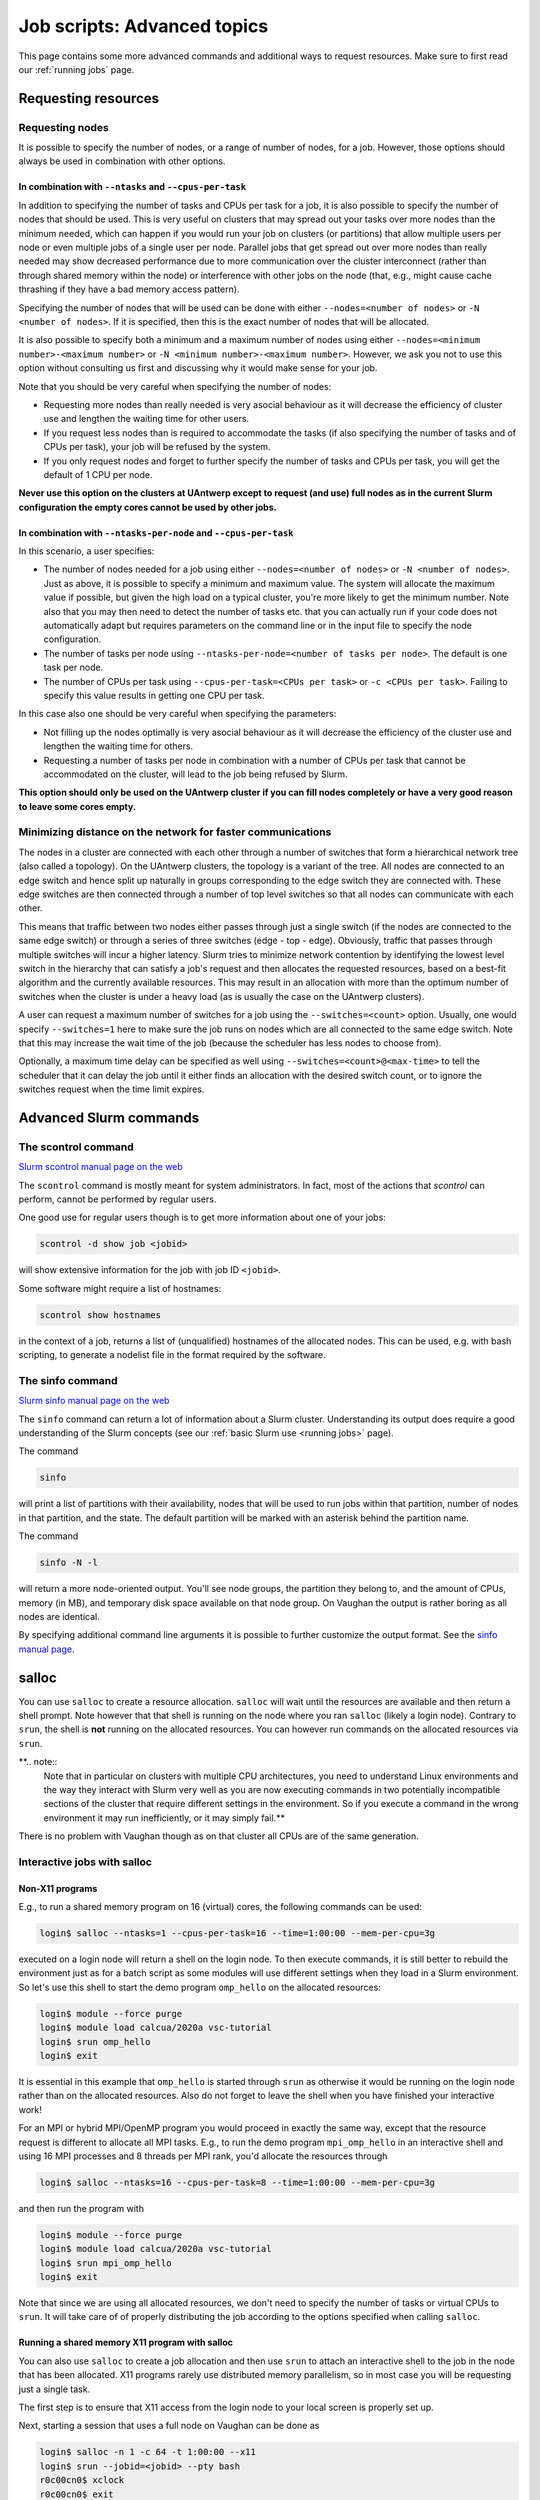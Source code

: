 .. _job advanced:

Job scripts: Advanced topics
============================

This page contains some more advanced commands and additional ways to request resources.
Make sure to first read our :ref:`running jobs` page.

Requesting resources
--------------------

Requesting nodes
~~~~~~~~~~~~~~~~

It is possible to specify the number of nodes, or a range of number of nodes, for a job. However,
those options should always be used in combination with other options.

In combination with ``--ntasks`` and ``--cpus-per-task``
""""""""""""""""""""""""""""""""""""""""""""""""""""""""

In addition to specifying the number of tasks and CPUs per task for a job, it is also
possible to specify the number of nodes that should be used. This is very useful on clusters
that may spread out your tasks over more nodes than the minimum needed, which can happen
if you would run your job on clusters (or partitions) that allow multiple users per node
or even multiple jobs of a single user per node. Parallel jobs that get spread out over
more nodes than really needed may show decreased performance due to more communication
over the cluster interconnect (rather than through shared memory within the node) or
interference with other jobs on the node (that, e.g., might cause cache thrashing if they
have a bad memory access pattern).

Specifying the number of nodes that will be used can be done with either
``--nodes=<number of nodes>`` or ``-N <number of nodes>``. If it is specified, then this
is the exact number of nodes that will be allocated.

It is also possible to specify both a minimum and a maximum number of nodes
using either ``--nodes=<minimum number>-<maximum number>`` or
``-N <minimum number>-<maximum number>``. However, we ask you not to use this option
without consulting us first and discussing why it would make sense for your job.

Note that you should be very careful when specifying the number of nodes:

* Requesting more nodes than really needed is very asocial behaviour as it will decrease
  the efficiency of cluster use and lengthen the waiting time for other users.
* If you request less nodes than is required to accommodate the tasks (if also specifying
  the number of tasks and of CPUs per task), your job will be refused by the system.
* If you only request nodes and forget to further specify the number of tasks and
  CPUs per task, you will get the default of 1 CPU per node.

**Never use this option on the clusters at UAntwerp except to request (and use) full
nodes as in the current Slurm configuration the empty cores cannot be used by other jobs.**

In combination with ``--ntasks-per-node`` and ``--cpus-per-task``
"""""""""""""""""""""""""""""""""""""""""""""""""""""""""""""""""

In this scenario, a user specifies:

* The number of nodes needed for a job using either ``--nodes=<number of nodes>`` or
  ``-N <number of nodes>``. Just as above, it is possible to specify a minimum
  and maximum value. The system will allocate the maximum value if possible, but given
  the high load on a typical cluster, you're more likely to get the minimum number.
  Note also that you may then need to detect the number of tasks etc. that you can actually
  run if your code does not automatically adapt but requires parameters on the command
  line or in the input file to specify the node configuration.
* The number of tasks per node using ``--ntasks-per-node=<number of tasks per node>``.
  The default is one task per node.
* The number of CPUs per task using ``--cpus-per-task=<CPUs per task>`` or
  ``-c <CPUs per task>``. Failing to specify this value results in
  getting one CPU per task.

In this case also one should be very careful when specifying the parameters:

* Not filling up the nodes optimally is very asocial behaviour as it will decrease
  the efficiency of the cluster use and lengthen the waiting time for others.
* Requesting a number of tasks per node in combination with a number of CPUs per task
  that cannot be accommodated on the cluster, will lead to the job being refused by
  Slurm.

**This option should only be used on the UAntwerp cluster if you can fill nodes completely
or have a very good reason to leave some cores empty.**

Minimizing distance on the network for faster communications
~~~~~~~~~~~~~~~~~~~~~~~~~~~~~~~~~~~~~~~~~~~~~~~~~~~~~~~~~~~~

The nodes in a cluster are connected with each other through a number of switches that
form a hierarchical network tree (also called a topology). On the UAntwerp clusters,
the topology is a variant of the tree. All nodes are connected to an edge switch and
hence split up naturally in groups corresponding to the edge switch they are connected
with. These edge switches are then connected through a number of top level switches
so that all nodes can communicate with each other.

This means that traffic between two nodes either passes through just a single switch
(if the nodes are connected to the same edge switch) or through a series of three switches
(edge - top - edge). Obviously, traffic that passes through multiple switches will incur
a higher latency. Slurm tries to minimize network contention by identifying the lowest
level switch in the hierarchy that can satisfy a job's request and then allocates the
requested resources, based on a best-fit algorithm and the currently available resources.
This may result in an allocation with more than the optimum number of switches when the
cluster is under a heavy load (as is usually the case on the UAntwerp clusters).

A user can request a maximum number of switches for a job using the ``--switches=<count>``
option. Usually, one would specify ``--switches=1`` here to make sure the job runs on
nodes which are all connected to the same edge switch.
Note that this may increase the wait time of the job (because the scheduler has
less nodes to choose from).

Optionally, a maximum time delay can be specified as well using
``--switches=<count>@<max-time>`` to tell the scheduler that it can delay the job until
it either finds an allocation with the desired switch count, or to ignore the switches
request when the time limit expires.


Advanced Slurm commands
-----------------------

The scontrol command
~~~~~~~~~~~~~~~~~~~~

`Slurm scontrol manual page on the web <https://slurm.schedmd.com/scontrol.html>`_

The ``scontrol`` command is mostly meant for system administrators. In fact, most of the
actions that `scontrol` can perform, cannot be performed by regular users.

One good use for regular users though is to get more information about one of your jobs:

.. code:: bash

    scontrol -d show job <jobid>

will show extensive information for the job with job ID ``<jobid>``.

Some software might require a list of hostnames:

.. code:: bash

   scontrol show hostnames

in the context of a job, returns a list of (unqualified) hostnames of the allocated nodes.
This can be used, e.g. with bash scripting, to generate a nodelist file in the format required by the software.

The sinfo command
~~~~~~~~~~~~~~~~~

`Slurm sinfo manual page on the web <https://slurm.schedmd.com/sinfo.html>`_

The ``sinfo`` command can return a lot of information about a Slurm cluster. Understanding
its output does require a good understanding of the Slurm concepts
(see our :ref:`basic Slurm use <running jobs>` page).

The command

.. code:: bash

    sinfo

will print a list of partitions with their availability, nodes that will be used to run
jobs within that partition, number of nodes in that partition, and the state. The default
partition will be marked with an asterisk behind the partition name.

The command

.. code:: bash

    sinfo -N -l

will return a more node-oriented output. You'll see node groups, the partition they
belong to, and the amount of CPUs, memory (in MB), and temporary disk space available
on that node group. On Vaughan the output is rather boring as all nodes are identical.

By specifying additional command line arguments it is possible to further customize the
output format. See the `sinfo manual page <https://slurm.schedmd.com/sinfo.html>`_.

salloc
------

You can use ``salloc`` to create a resource allocation. ``salloc`` will wait until the
resources are available and then return a shell prompt. Note however that that shell
is running on the node where you ran ``salloc`` (likely a login node). Contrary to
``srun``, the shell is **not** running on the allocated resources. You can
however run commands on the allocated resources via ``srun``.

**.. note::
   Note that in particular on clusters with multiple CPU architectures, you need to
   understand Linux environments and the way they interact with Slurm very well as you
   are now executing commands in two potentially incompatible sections of the cluster that
   require different settings in the environment. So if you execute a command in the wrong
   environment it may run inefficiently, or it may simply fail.**

There is no problem with Vaughan though as on that cluster all CPUs are of the same
generation.

Interactive jobs with salloc
~~~~~~~~~~~~~~~~~~~~~~~~~~~~

Non-X11 programs
""""""""""""""""

E.g., to run a shared memory program on 16 (virtual) cores, the following commands
can be used:

.. code:: bash

   login$ salloc --ntasks=1 --cpus-per-task=16 --time=1:00:00 --mem-per-cpu=3g

executed on a login node will return a shell on the login node. To then execute commands,
it is still better to rebuild the environment just as for a batch script as some modules
will use different settings when they load in a Slurm environment. So let's use this shell
to start the demo program ``omp_hello`` on the allocated resources:

.. code:: bash

   login$ module --force purge
   login$ module load calcua/2020a vsc-tutorial
   login$ srun omp_hello
   login$ exit

It is essential in this example that ``omp_hello`` is started through ``srun`` as otherwise
it would be running on the login node rather than on the allocated resources. Also do not forget
to leave the shell when you have finished your interactive work!

For an MPI or hybrid MPI/OpenMP program you would proceed in exactly the same way, except that the
resource request is different to allocate all MPI tasks. E.g., to run the demo program
``mpi_omp_hello`` in an interactive shell and using 16 MPI processes and 8 threads per MPI
rank, you'd allocate the resources through

.. code:: bash

   login$ salloc --ntasks=16 --cpus-per-task=8 --time=1:00:00 --mem-per-cpu=3g

and then run the program with

.. code:: bash

   login$ module --force purge
   login$ module load calcua/2020a vsc-tutorial
   login$ srun mpi_omp_hello
   login$ exit

Note that since we are using all allocated resources, we don't need to specify the number of tasks
or virtual CPUs to ``srun``. It will take care of of properly distributing the job according to the
options specified when calling ``salloc``.


Running a shared memory X11 program with salloc
"""""""""""""""""""""""""""""""""""""""""""""""

You can also use ``salloc`` to create a job allocation and then use ``srun`` to
attach an interactive shell to the job in the node that has been allocated.  X11
programs rarely use distributed memory parallelism, so in most case you will be
requesting just a single task.

The first step is to ensure that X11 access from the login node to your local
screen is properly set up.

Next, starting a session that uses a full node on Vaughan can be done as

.. code:: bash

   login$ salloc -n 1 -c 64 -t 1:00:00 --x11
   login$ srun --jobid=<jobid> --pty bash
   r0c00cn0$ xclock
   r0c00cn0$ exit
   login$ exit

What this does is:

1. The first command, executed on the login node, creates a job allocation for
   64 cores. It returns with a shell prompt on the login node as soon as the
   allocation is ready and prints the job ID of the running job on the screen.
   The ``--x11`` option is used to forward X11 traffic.

2. Next we log on to the allocated compute node using attaching an interactive
   shell (``--pty bash``) to the job ID with ``srun``.

3. We can now execute X11 commands, launch graphical applications, or anything
   else that we want to do and is supported on a compute node.

4. The first ``exit`` command leaves the compute node and returns to the login
   shell, **but still within the salloc command**.

5. Hence we need a second ``exit`` command to leave the shell created by
   ``salloc`` and free the resources for other users.

**So do not forget that you need to exit two shells to free the resources!**

